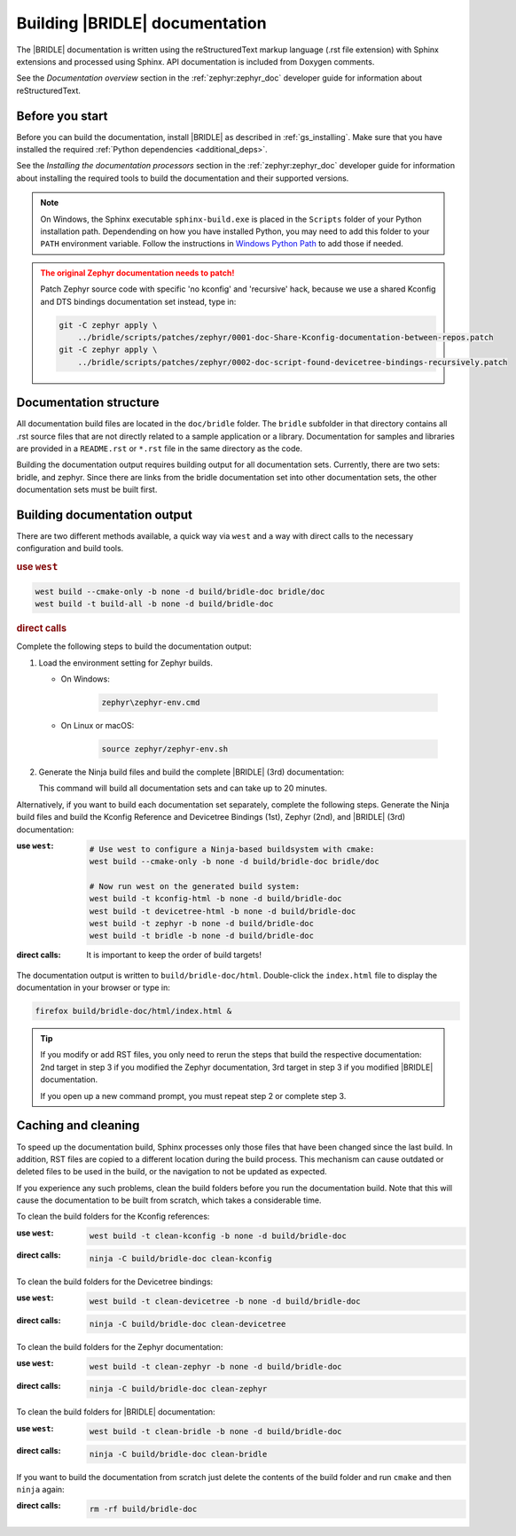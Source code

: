 .. _doc_build:

Building |BRIDLE| documentation
###############################

The |BRIDLE| documentation is written using the reStructuredText markup language
(.rst file extension) with Sphinx extensions and processed using Sphinx. API
documentation is included from Doxygen comments.

See the *Documentation overview* section in the :ref:`zephyr:zephyr_doc`
developer guide for information about reStructuredText.

Before you start
****************

Before you can build the documentation, install |BRIDLE| as described in
:ref:`gs_installing`. Make sure that you have installed the required
:ref:`Python dependencies <additional_deps>`.

See the *Installing the documentation processors* section in the
:ref:`zephyr:zephyr_doc` developer guide for information about installing the
required tools to build the documentation and their supported versions.

.. note::
   On Windows, the Sphinx executable ``sphinx-build.exe`` is placed in
   the ``Scripts`` folder of your Python installation path.
   Dependending on how you have installed Python, you may need to
   add this folder to your ``PATH`` environment variable. Follow
   the instructions in `Windows Python Path`_ to add those if needed.

.. admonition:: The original Zephyr documentation needs to patch!
   :class: attention

   Patch Zephyr source code with specific 'no kconfig' and 'recursive' hack,
   because we use a shared Kconfig and DTS bindings documentation set instead,
   type in:

   .. code-block:: console

      git -C zephyr apply \
          ../bridle/scripts/patches/zephyr/0001-doc-Share-Kconfig-documentation-between-repos.patch
      git -C zephyr apply \
          ../bridle/scripts/patches/zephyr/0002-doc-script-found-devicetree-bindings-recursively.patch

Documentation structure
***********************

All documentation build files are located in the ``doc/bridle`` folder. The
``bridle`` subfolder in that directory contains all .rst source files that are
not directly related to a sample application or a library. Documentation for
samples and libraries are provided in a ``README.rst`` or ``*.rst`` file in
the same directory as the code.

Building the documentation output requires building output for all
documentation sets. Currently, there are two sets: bridle, and zephyr. Since
there are links from the bridle documentation set into other documentation
sets, the other documentation sets must be built first.

Building documentation output
*****************************

There are two different methods available, a quick way via ``west`` and
a way with direct calls to the necessary configuration and build tools.

.. rubric:: use ``west``

.. code-block:: console

   west build --cmake-only -b none -d build/bridle-doc bridle/doc
   west build -t build-all -b none -d build/bridle-doc

.. rubric:: direct calls

Complete the following steps to build the documentation output:

#. Load the environment setting for Zephyr builds.

   * On Windows:

        .. code-block:: console

           zephyr\zephyr-env.cmd

   * On Linux or macOS:

        .. code-block:: console

           source zephyr/zephyr-env.sh

#. Generate the Ninja build files and build the complete |BRIDLE| (3rd)
   documentation:

   .. zephyr-app-commands::
      :app: bridle/doc
      :build-dir: bridle-doc
      :goals: build-all
      :host-os: unix
      :tool: cmake
      :generator: ninja
      :compact:

   This command will build all documentation sets and can take
   up to 20 minutes.

Alternatively, if you want to build each documentation set separately,
complete the following steps. Generate the Ninja build files and build
the Kconfig Reference and Devicetree Bindings (1st), Zephyr (2nd), and
|BRIDLE| (3rd) documentation:

:use ``west``:

   .. code-block:: console

      # Use west to configure a Ninja-based buildsystem with cmake:
      west build --cmake-only -b none -d build/bridle-doc bridle/doc

      # Now run west on the generated build system:
      west build -t kconfig-html -b none -d build/bridle-doc
      west build -t devicetree-html -b none -d build/bridle-doc
      west build -t zephyr -b none -d build/bridle-doc
      west build -t bridle -b none -d build/bridle-doc

:direct calls:

   .. zephyr-app-commands::
      :app: bridle/doc
      :build-dir: bridle-doc
      :goals: kconfig-html devicetree-html zephyr bridle
      :host-os: unix
      :tool: cmake
      :generator: ninja

   It is important to keep the order of build targets!

The documentation output is written to ``build/bridle-doc/html``.
Double-click the ``index.html`` file to display the documentation in your
browser or type in:

.. code-block:: console

   firefox build/bridle-doc/html/index.html &

.. tip::
   If you modify or add RST files, you only need to rerun the steps that
   build the respective documentation: 2nd target in step 3 if you modified
   the Zephyr documentation, 3rd target in step 3 if you modified |BRIDLE|
   documentation.

   If you open up a new command prompt, you must repeat step 2
   or complete step 3.

Caching and cleaning
********************

To speed up the documentation build, Sphinx processes only those files that
have been changed since the last build. In addition, RST files are copied
to a different location during the build process. This mechanism can cause
outdated or deleted files to be used in the build, or the navigation to not
be updated as expected.

If you experience any such problems, clean the build folders before you run
the documentation build. Note that this will cause the documentation to be
built from scratch, which takes a considerable time.

To clean the build folders for the Kconfig references:

:use ``west``:

   .. code-block:: console

      west build -t clean-kconfig -b none -d build/bridle-doc

:direct calls:

   .. code-block:: console

      ninja -C build/bridle-doc clean-kconfig

To clean the build folders for the Devicetree bindings:

:use ``west``:

   .. code-block:: console

      west build -t clean-devicetree -b none -d build/bridle-doc

:direct calls:

   .. code-block:: console

      ninja -C build/bridle-doc clean-devicetree

To clean the build folders for the Zephyr documentation:

:use ``west``:

   .. code-block:: console

      west build -t clean-zephyr -b none -d build/bridle-doc

:direct calls:

   .. code-block:: console

      ninja -C build/bridle-doc clean-zephyr

To clean the build folders for |BRIDLE| documentation:

:use ``west``:

   .. code-block:: console

      west build -t clean-bridle -b none -d build/bridle-doc

:direct calls:

   .. code-block:: console

      ninja -C build/bridle-doc clean-bridle

If you want to build the documentation from scratch just delete the contents
of the build folder and run ``cmake`` and then ``ninja`` again:

:direct calls:

   .. code-block:: console

      rm -rf build/bridle-doc

.. _Windows Python Path: https://docs.python.org/3/using/windows.html#finding-the-python-executable
